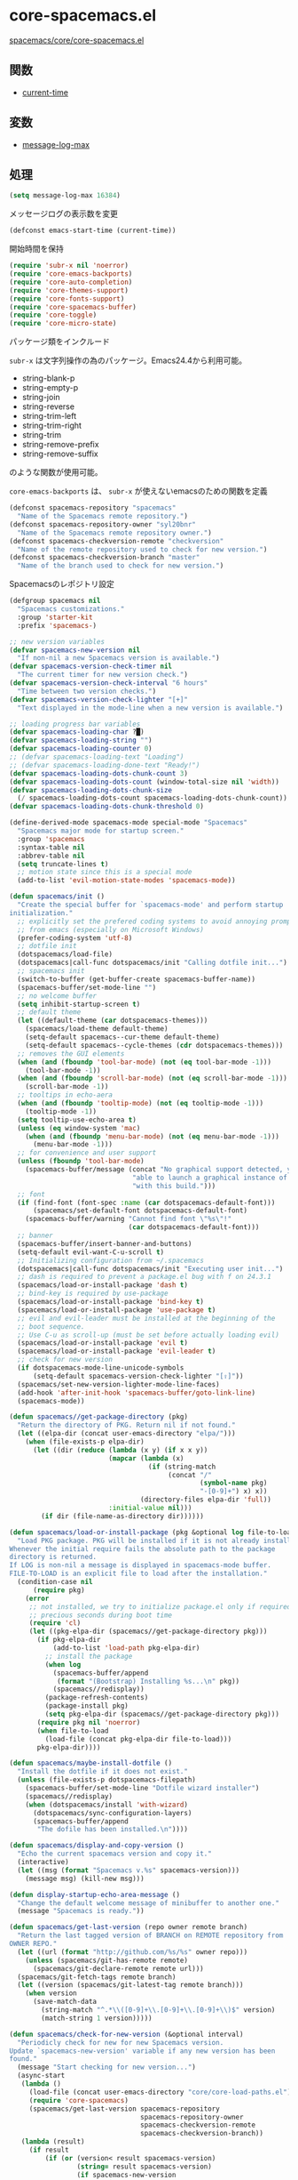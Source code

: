 * core-spacemacs.el

[[https://github.com/syl20bnr/spacemacs/blob/master/core/core-spacemacs.el][spacemacs/core/core-spacemacs.el]]


** 関数

- [[file:~/Dropbox/Documents/programming/learning-elisp-through-spacemacs/functions.org::*current-time][current-time]]

** 変数

- [[file:~/Dropbox/Documents/programming/learning-elisp-through-spacemacs/variables.org::*message-log-max][message-log-max]]


** 処理

#+BEGIN_SRC emacs-lisp
  (setq message-log-max 16384)
#+END_SRC

メッセージログの表示数を変更

#+BEGIN_SRC emacs-lisp
  (defconst emacs-start-time (current-time))
#+END_SRC

開始時間を保持

#+BEGIN_SRC emacs-lisp
(require 'subr-x nil 'noerror)
(require 'core-emacs-backports)
(require 'core-auto-completion)
(require 'core-themes-support)
(require 'core-fonts-support)
(require 'core-spacemacs-buffer)
(require 'core-toggle)
(require 'core-micro-state)
#+END_SRC

パッケージ類をインクルード

=subr-x= は文字列操作の為のパッケージ。Emacs24.4から利用可能。

- string-blank-p
- string-empty-p
- string-join
- string-reverse
- string-trim-left
- string-trim-right
- string-trim
- string-remove-prefix
- string-remove-suffix

のような関数が使用可能。

=core-emacs-backports= は、 =subr-x= が使えないemacsのための関数を定義


#+BEGIN_SRC emacs-lisp
  (defconst spacemacs-repository "spacemacs"
    "Name of the Spacemacs remote repository.")
  (defconst spacemacs-repository-owner "syl20bnr"
    "Name of the Spacemacs remote repository owner.")
  (defconst spacemacs-checkversion-remote "checkversion"
    "Name of the remote repository used to check for new version.")
  (defconst spacemacs-checkversion-branch "master"
    "Name of the branch used to check for new version.")
#+END_SRC

Spacemacsのレポジトリ設定

#+BEGIN_SRC emacs-lisp
  (defgroup spacemacs nil
    "Spacemacs customizations."
    :group 'starter-kit
    :prefix 'spacemacs-)

  ;; new version variables
  (defvar spacemacs-new-version nil
    "If non-nil a new Spacemacs version is available.")
  (defvar spacemacs-version-check-timer nil
    "The current timer for new version check.")
  (defvar spacemacs-version-check-interval "6 hours"
    "Time between two version checks.")
  (defvar spacemacs-version-check-lighter "[+]"
    "Text displayed in the mode-line when a new version is available.")

  ;; loading progress bar variables
  (defvar spacemacs-loading-char ?█)
  (defvar spacemacs-loading-string "")
  (defvar spacemacs-loading-counter 0)
  ;; (defvar spacemacs-loading-text "Loading")
  ;; (defvar spacemacs-loading-done-text "Ready!")
  (defvar spacemacs-loading-dots-chunk-count 3)
  (defvar spacemacs-loading-dots-count (window-total-size nil 'width))
  (defvar spacemacs-loading-dots-chunk-size
    (/ spacemacs-loading-dots-count spacemacs-loading-dots-chunk-count))
  (defvar spacemacs-loading-dots-chunk-threshold 0)

  (define-derived-mode spacemacs-mode special-mode "Spacemacs"
    "Spacemacs major mode for startup screen."
    :group 'spacemacs
    :syntax-table nil
    :abbrev-table nil
    (setq truncate-lines t)
    ;; motion state since this is a special mode
    (add-to-list 'evil-motion-state-modes 'spacemacs-mode))

  (defun spacemacs/init ()
    "Create the special buffer for `spacemacs-mode' and perform startup
  initialization."
    ;; explicitly set the prefered coding systems to avoid annoying prompt
    ;; from emacs (especially on Microsoft Windows)
    (prefer-coding-system 'utf-8)
    ;; dotfile init
    (dotspacemacs/load-file)
    (dotspacemacs|call-func dotspacemacs/init "Calling dotfile init...")
    ;; spacemacs init
    (switch-to-buffer (get-buffer-create spacemacs-buffer-name))
    (spacemacs-buffer/set-mode-line "")
    ;; no welcome buffer
    (setq inhibit-startup-screen t)
    ;; default theme
    (let ((default-theme (car dotspacemacs-themes)))
      (spacemacs/load-theme default-theme)
      (setq-default spacemacs--cur-theme default-theme)
      (setq-default spacemacs--cycle-themes (cdr dotspacemacs-themes)))
    ;; removes the GUI elements
    (when (and (fboundp 'tool-bar-mode) (not (eq tool-bar-mode -1)))
      (tool-bar-mode -1))
    (when (and (fboundp 'scroll-bar-mode) (not (eq scroll-bar-mode -1)))
      (scroll-bar-mode -1))
    ;; tooltips in echo-aera
    (when (and (fboundp 'tooltip-mode) (not (eq tooltip-mode -1)))
      (tooltip-mode -1))
    (setq tooltip-use-echo-area t)
    (unless (eq window-system 'mac)
      (when (and (fboundp 'menu-bar-mode) (not (eq menu-bar-mode -1)))
        (menu-bar-mode -1)))
    ;; for convenience and user support
    (unless (fboundp 'tool-bar-mode)
      (spacemacs-buffer/message (concat "No graphical support detected, you won't be"
                                 "able to launch a graphical instance of Emacs"
                                 "with this build.")))
    ;; font
    (if (find-font (font-spec :name (car dotspacemacs-default-font)))
        (spacemacs/set-default-font dotspacemacs-default-font)
      (spacemacs-buffer/warning "Cannot find font \"%s\"!"
                                (car dotspacemacs-default-font)))
    ;; banner
    (spacemacs-buffer/insert-banner-and-buttons)
    (setq-default evil-want-C-u-scroll t)
    ;; Initializing configuration from ~/.spacemacs
    (dotspacemacs|call-func dotspacemacs/init "Executing user init...")
    ;; dash is required to prevent a package.el bug with f on 24.3.1
    (spacemacs/load-or-install-package 'dash t)
    ;; bind-key is required by use-package
    (spacemacs/load-or-install-package 'bind-key t)
    (spacemacs/load-or-install-package 'use-package t)
    ;; evil and evil-leader must be installed at the beginning of the
    ;; boot sequence.
    ;; Use C-u as scroll-up (must be set before actually loading evil)
    (spacemacs/load-or-install-package 'evil t)
    (spacemacs/load-or-install-package 'evil-leader t)
    ;; check for new version
    (if dotspacemacs-mode-line-unicode-symbols
        (setq-default spacemacs-version-check-lighter "[⇪]"))
    (spacemacs/set-new-version-lighter-mode-line-faces)
    (add-hook 'after-init-hook 'spacemacs-buffer/goto-link-line)
    (spacemacs-mode))

  (defun spacemacs//get-package-directory (pkg)
    "Return the directory of PKG. Return nil if not found."
    (let ((elpa-dir (concat user-emacs-directory "elpa/")))
      (when (file-exists-p elpa-dir)
        (let ((dir (reduce (lambda (x y) (if x x y))
                           (mapcar (lambda (x)
                                     (if (string-match
                                          (concat "/"
                                                  (symbol-name pkg)
                                                  "-[0-9]+") x) x))
                                   (directory-files elpa-dir 'full))
                           :initial-value nil)))
          (if dir (file-name-as-directory dir))))))

  (defun spacemacs/load-or-install-package (pkg &optional log file-to-load)
    "Load PKG package. PKG will be installed if it is not already installed.
  Whenever the initial require fails the absolute path to the package
  directory is returned.
  If LOG is non-nil a message is displayed in spacemacs-mode buffer.
  FILE-TO-LOAD is an explicit file to load after the installation."
    (condition-case nil
        (require pkg)
      (error
       ;; not installed, we try to initialize package.el only if required to
       ;; precious seconds during boot time
       (require 'cl)
       (let ((pkg-elpa-dir (spacemacs//get-package-directory pkg)))
         (if pkg-elpa-dir
             (add-to-list 'load-path pkg-elpa-dir)
           ;; install the package
           (when log
             (spacemacs-buffer/append
              (format "(Bootstrap) Installing %s...\n" pkg))
             (spacemacs//redisplay))
           (package-refresh-contents)
           (package-install pkg)
           (setq pkg-elpa-dir (spacemacs//get-package-directory pkg)))
         (require pkg nil 'noerror)
         (when file-to-load
           (load-file (concat pkg-elpa-dir file-to-load)))
         pkg-elpa-dir))))

  (defun spacemacs/maybe-install-dotfile ()
    "Install the dotfile if it does not exist."
    (unless (file-exists-p dotspacemacs-filepath)
      (spacemacs-buffer/set-mode-line "Dotfile wizard installer")
      (spacemacs//redisplay)
      (when (dotspacemacs/install 'with-wizard)
        (dotspacemacs/sync-configuration-layers)
        (spacemacs-buffer/append
         "The dofile has been installed.\n"))))

  (defun spacemacs/display-and-copy-version ()
    "Echo the current spacemacs version and copy it."
    (interactive)
    (let ((msg (format "Spacemacs v.%s" spacemacs-version)))
      (message msg) (kill-new msg)))

  (defun display-startup-echo-area-message ()
    "Change the default welcome message of minibuffer to another one."
    (message "Spacemacs is ready."))

  (defun spacemacs/get-last-version (repo owner remote branch)
    "Return the last tagged version of BRANCH on REMOTE repository from
  OWNER REPO."
    (let ((url (format "http://github.com/%s/%s" owner repo)))
      (unless (spacemacs/git-has-remote remote)
        (spacemacs/git-declare-remote remote url)))
    (spacemacs/git-fetch-tags remote branch)
    (let ((version (spacemacs/git-latest-tag remote branch)))
      (when version
        (save-match-data
          (string-match "^.*\\([0-9]+\\.[0-9]+\\.[0-9]+\\)$" version)
          (match-string 1 version)))))

  (defun spacemacs/check-for-new-version (&optional interval)
    "Periodicly check for new for new Spacemacs version.
  Update `spacemacs-new-version' variable if any new version has been
  found."
    (message "Start checking for new version...")
    (async-start
     (lambda ()
       (load-file (concat user-emacs-directory "core/core-load-paths.el"))
       (require 'core-spacemacs)
       (spacemacs/get-last-version spacemacs-repository
                                   spacemacs-repository-owner
                                   spacemacs-checkversion-remote
                                   spacemacs-checkversion-branch))
     (lambda (result)
       (if result
           (if (or (version< result spacemacs-version)
                   (string= result spacemacs-version)
                   (if spacemacs-new-version
                       (string= result spacemacs-new-version)))
               (message "Spacemacs is up to date.")
             (message "New version of Spacemacs available: %s" result)
             (setq spacemacs-new-version result))
         (message "Unable to check for new version."))))
    (when interval
      (setq spacemacs-version-check-timer
            (run-at-time t (timer-duration interval)
                         'spacemacs/check-for-new-version))))

  (defun spacemacs/git-has-remote (remote)
    "Return non nil if REMOTE is declared."
    (let((proc-buffer "git-has-remote")
         (default-directory user-emacs-directory))
      (when (eq 0 (process-file "git" nil proc-buffer nil "remote"))
          (with-current-buffer proc-buffer
            (prog2
                (goto-char (point-min))
                (re-search-forward (format "^%s$" remote) nil 'noerror)
              (kill-buffer proc-buffer))))))

  (defun spacemacs/git-declare-remote (remote url)
    "Declare a new REMOTE pointing to URL, return t if no error."
    (let((proc-buffer "git-declare-remote")
         (default-directory user-emacs-directory))
      (prog1
          (eq 0 (process-file "git" nil proc-buffer nil
                              "remote" "add" remote url))
        (kill-buffer proc-buffer))))

  (defun spacemacs/git-fetch-tags (remote branch)
    "Fetch the tags for BRANCH in REMOTE repository."
    (let((proc-buffer "git-fetch-tags")
         (default-directory user-emacs-directory))
      (prog2
          (eq 0 (process-file "git" nil proc-buffer nil
                              "fetch" remote branch))
          ;; explicitly fetch the new tags
          (eq 0 (process-file "git" nil proc-buffer nil
                              "fetch" "--tags" remote branch))
        (kill-buffer proc-buffer))))

  (defun spacemacs/git-latest-tag (remote branch)
    "Returns the latest tag on REMOTE/BRANCH."
    (let((proc-buffer "git-latest-tag")
         (default-directory user-emacs-directory)
         (where (format "%s/%s" remote branch)))
      (when (eq 0 (process-file "git" nil proc-buffer nil
                                "describe" "--tags" "--abbrev=0"
                                "--match=v*" where "FETCH_HEAD"))
        (with-current-buffer proc-buffer
          (prog1
              (when (buffer-string)
                  (end-of-buffer)
                  (forward-line -1)
                  (replace-regexp-in-string
                   "\n$" ""
                   (buffer-substring (line-beginning-position)
                                     (line-end-position))))
            (kill-buffer proc-buffer))))))

  (defun spacemacs//deffaces-new-version-lighter (state)
    "Define a new version lighter face for the given STATE."
    (let* ((fname (intern (format "spacemacs-mode-line-new-version-lighter-%s-face"
                                  (symbol-name state))))
           (foreground (face-foreground state)))
      (eval `(defface ,fname '((t ()))
               ,(format "Color for new version lighter in mode line (%s)."
                        (symbol-name state))
               :group 'spacemacs))
      (set-face-attribute fname nil
                          :foreground foreground
                          :box (face-attribute 'mode-line :box))))

  (defun spacemacs/set-new-version-lighter-mode-line-faces ()
    "Define or set the new version lighter mode-line faces."
    (mapcar 'spacemacs//deffaces-new-version-lighter
            '(error warning success)))
  (spacemacs/set-new-version-lighter-mode-line-faces)

  (defun spacemacs//compute-version-score (version)
    "Returns an integer from the version list.
  Example: (1 42 3) = 1 042 003"
    (let ((result 0)
          (rev (reverse version)))
      (dotimes (i 3)
        (setq result (+ result (* (nth i rev) (expt 10 (* i 3))))))
      result))

  (defun spacemacs//compute-version-score (version)
    "Returns an integer from the version list.
  Example: (1 42 3) = 1 042 003"
    (let ((i -1))
      (reduce '+ (mapcar (lambda (n) (setq i (1+ i)) (* n (expt 10 (* i 3))))
                         (reverse version)))))

  (defun spacemacs/get-new-version-lighter-face (current new)
    "Return the new version lighter face given the difference between the CURRENT
  version and the NEW version."
    (let* ((lcur (version-to-list current))
           (lnew (version-to-list new))
           (scur (spacemacs//compute-version-score lcur))
           (snew (spacemacs//compute-version-score lnew))
           (diff (- snew scur)))
      (cond
       ((< diff 3000) 'spacemacs-mode-line-new-version-lighter-success-face)
       ((< diff 5000) 'spacemacs-mode-line-new-version-lighter-warning-face)
       (t 'spacemacs-mode-line-new-version-lighter-error-face))))

  (defun spacemacs/setup-after-init-hook ()
    "Add post init processing."
    (add-hook
     'after-init-hook
     (lambda ()
       ;; Ultimate configuration decisions are given to the user who can defined
       ;; them in his/her ~/.spacemacs file
       (dotspacemacs|call-func dotspacemacs/config "Calling dotfile config...")
       ;; from jwiegley
       ;; https://github.com/jwiegley/dot-emacs/blob/master/init.el
       (let ((elapsed (float-time
                       (time-subtract (current-time) emacs-start-time))))
         (spacemacs-buffer/append
          (format "\n[%s packages loaded in %.3fs]\n"
                  (configuration-layer//initialized-packages-count)
                  elapsed)))
       ;; Display useful lists of items
       (when dotspacemacs-startup-lists
         (spacemacs-buffer/insert-startupify-lists))
       (when configuration-layer-error-count
         ;; ("%e" mode-line-front-space mode-line-mule-info mode-line-client mode-line-modified mode-line-remote mode-line-frame-identification mode-line-buffer-identification "   " mode-line-position evil-mode-line-tag
          ;; (vc-mode vc-mode)
         ;; "  " mode-line-modes mode-line-misc-info mode-line-end-spaces
         (spacemacs-buffer/set-mode-line
          (format (concat "%s error(s) at startup! "
                          "Spacemacs may not be able to operate properly.")
                  configuration-layer-error-count))
         (force-mode-line-update))
       (spacemacs/check-for-new-version spacemacs-version-check-interval))))

  (provide 'core-spacemacs)
#+END_SRC
